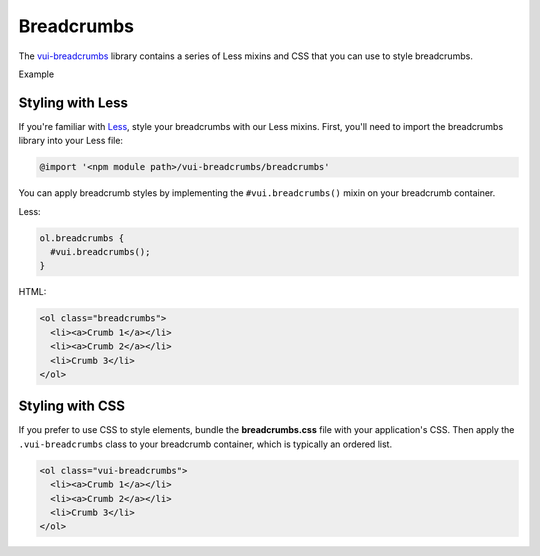 ##################
Breadcrumbs 
##################

The `vui-breadcrumbs <https://www.npmjs.com/browse/keyword/vui>`_ library contains a series of Less mixins and CSS that you can use to style breadcrumbs.

.. role:: example
  
:example:`Example`

.. raw:: html

  <div class="vuiexamplebox">
    <ol class="vui-breadcrumbs">
      <li><a>Crumb 1</a></li>
      <li><a>Crumb 2</a></li>
      <li>Crumb 3</li>
    </ol>
  </div>

*******************
Styling with Less 
*******************
If you're familiar with `Less <http://lesscss.org/>`_, style your breadcrumbs with our Less mixins. First, you'll need to import the breadcrumbs library into your Less file:


.. code-block:: console
  
  @import '<npm module path>/vui-breadcrumbs/breadcrumbs'

You can apply breadcrumb styles by implementing the ``#vui.breadcrumbs()`` mixin on your breadcrumb container.

Less:

.. code-block:: css
    
    ol.breadcrumbs {
      #vui.breadcrumbs();
    }

HTML:

.. code-block:: html
  
  <ol class="breadcrumbs">
    <li><a>Crumb 1</a></li>
    <li><a>Crumb 2</a></li>
    <li>Crumb 3</li>
  </ol>

*******************
Styling with CSS
*******************
If you prefer to use CSS to style elements, bundle the **breadcrumbs.css** file with your application's CSS. Then apply the ``.vui-breadcrumbs`` class to your breadcrumb container, which is typically an ordered list.

.. code-block:: html

  <ol class="vui-breadcrumbs">
    <li><a>Crumb 1</a></li>
    <li><a>Crumb 2</a></li>
    <li>Crumb 3</li>
  </ol>



